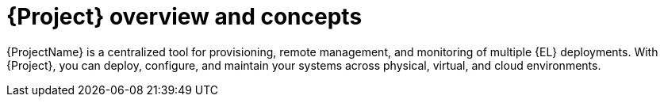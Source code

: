 [id="{project-context}-overview-and-concepts"]
= {Project} overview and concepts

{ProjectName} is a centralized tool for provisioning, remote management, and monitoring of multiple {EL} deployments.
With {Project}, you can deploy, configure, and maintain your systems across physical, virtual, and cloud environments.
